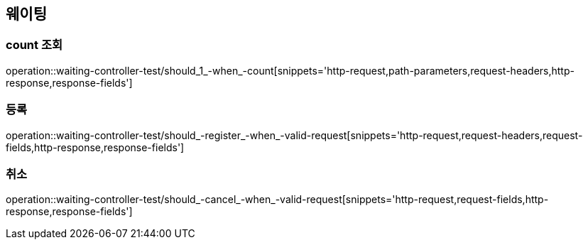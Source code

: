 == 웨이팅

=== count 조회

operation::waiting-controller-test/should_1_-when_-count[snippets='http-request,path-parameters,request-headers,http-response,response-fields']

=== 등록

operation::waiting-controller-test/should_-register_-when_-valid-request[snippets='http-request,request-headers,request-fields,http-response,response-fields']

=== 취소

operation::waiting-controller-test/should_-cancel_-when_-valid-request[snippets='http-request,request-fields,http-response,response-fields']
